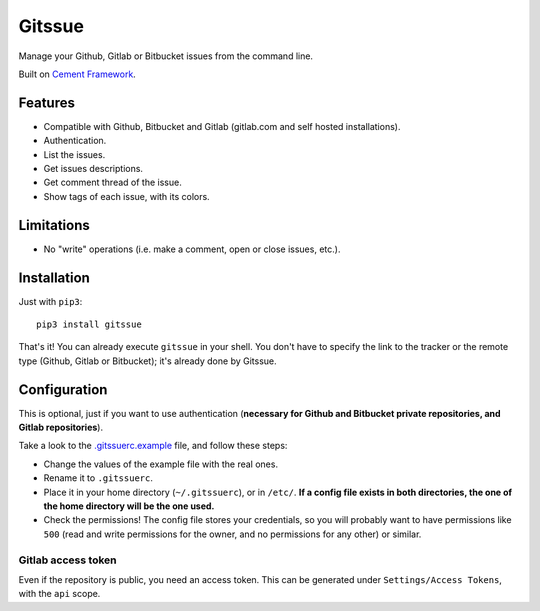 Gitssue |PyPI version|
======================

|Build Status| |Coverage Status| |Python versions| |License|

Manage your Github, Gitlab or Bitbucket issues from the command line.

Built on `Cement Framework <http://builtoncement.com/>`__.

Features
--------

-  Compatible with Github, Bitbucket and Gitlab (gitlab.com and self
   hosted installations).
-  Authentication.
-  List the issues.
-  Get issues descriptions.
-  Get comment thread of the issue.
-  Show tags of each issue, with its colors.

Limitations
-----------

-  No "write" operations (i.e. make a comment, open or close issues,
   etc.).

Installation
------------

Just with ``pip3``:

::

    pip3 install gitssue

That's it! You can already execute ``gitssue`` in your shell. You don't
have to specify the link to the tracker or the remote type (Github,
Gitlab or Bitbucket); it's already done by Gitssue.

Configuration
-------------

This is optional, just if you want to use authentication (**necessary
for Github and Bitbucket private repositories, and Gitlab
repositories**).

Take a look to the `.gitssuerc.example <.gitssuerc.example>`__ file, and
follow these steps:

-  Change the values of the example file with the real ones.
-  Rename it to ``.gitssuerc``.
-  Place it in your home directory (``~/.gitssuerc``), or in ``/etc/``.
   **If a config file exists in both directories, the one of the home
   directory will be the one used.**
-  Check the permissions! The config file stores your credentials, so
   you will probably want to have permissions like ``500`` (read and
   write permissions for the owner, and no permissions for any other) or
   similar.

Gitlab access token
~~~~~~~~~~~~~~~~~~~

Even if the repository is public, you need an access token. This can be
generated under ``Settings/Access Tokens``, with the ``api`` scope.

.. |PyPI version| image:: https://badge.fury.io/py/Gitssue.svg
   :target: https://badge.fury.io/py/Gitssue
.. |Build Status| image:: https://api.travis-ci.org/julenpardo/Gitssue.svg?branch=dev
   :target: https://travis-ci.org/julenpardo/Gitssue
.. |Coverage Status| image:: https://coveralls.io/repos/github/julenpardo/Gitssue/badge.svg?branch=dev
   :target: https://coveralls.io/github/julenpardo/Gitssue?branch=dev
.. |Python versions| image:: https://img.shields.io/badge/python-3.4%2C%203.5%2C%203.6%2C%203.7--dev-blue.svg
.. |License| image:: https://img.shields.io/badge/license-GPLv3-blue.svg

